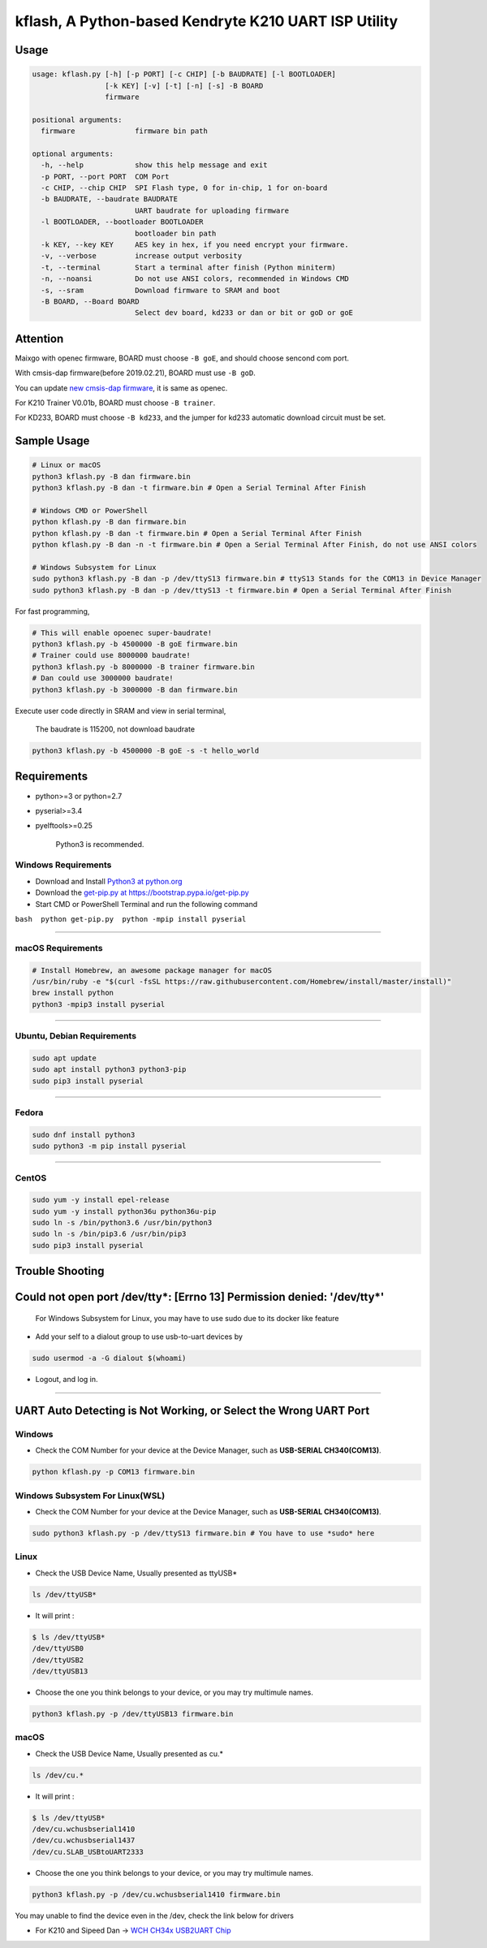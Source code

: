 kflash, A Python-based Kendryte K210 UART ISP Utility
=====================================================

Usage
-----

.. code:: bash

    usage: kflash.py [-h] [-p PORT] [-c CHIP] [-b BAUDRATE] [-l BOOTLOADER]
                     [-k KEY] [-v] [-t] [-n] [-s] -B BOARD
                     firmware

    positional arguments:
      firmware              firmware bin path

    optional arguments:
      -h, --help            show this help message and exit
      -p PORT, --port PORT  COM Port
      -c CHIP, --chip CHIP  SPI Flash type, 0 for in-chip, 1 for on-board
      -b BAUDRATE, --baudrate BAUDRATE
                            UART baudrate for uploading firmware
      -l BOOTLOADER, --bootloader BOOTLOADER
                            bootloader bin path
      -k KEY, --key KEY     AES key in hex, if you need encrypt your firmware.
      -v, --verbose         increase output verbosity
      -t, --terminal        Start a terminal after finish (Python miniterm)
      -n, --noansi          Do not use ANSI colors, recommended in Windows CMD
      -s, --sram            Download firmware to SRAM and boot
      -B BOARD, --Board BOARD
                            Select dev board, kd233 or dan or bit or goD or goE

Attention
---------

Maixgo with openec firmware, BOARD must choose ``-B goE``, and should choose
sencond com port.

With cmsis-dap firmware(before 2019.02.21), BOARD must use ``-B goD``.

You can update `new cmsis-dap firmware <http://blog.sipeed.com/p/352.html>`__, it is same as openec.

For K210 Trainer V0.01b, BOARD must choose ``-B trainer``.

For KD233, BOARD must choose ``-B kd233``, and the jumper for kd233 automatic
download circuit must be set.

Sample Usage
------------

.. code:: bash

    # Linux or macOS
    python3 kflash.py -B dan firmware.bin
    python3 kflash.py -B dan -t firmware.bin # Open a Serial Terminal After Finish

    # Windows CMD or PowerShell
    python kflash.py -B dan firmware.bin
    python kflash.py -B dan -t firmware.bin # Open a Serial Terminal After Finish
    python kflash.py -B dan -n -t firmware.bin # Open a Serial Terminal After Finish, do not use ANSI colors

    # Windows Subsystem for Linux
    sudo python3 kflash.py -B dan -p /dev/ttyS13 firmware.bin # ttyS13 Stands for the COM13 in Device Manager
    sudo python3 kflash.py -B dan -p /dev/ttyS13 -t firmware.bin # Open a Serial Terminal After Finish

For fast programming,

.. code:: bash

    # This will enable opoenec super-baudrate!
    python3 kflash.py -b 4500000 -B goE firmware.bin
    # Trainer could use 8000000 baudrate!
    python3 kflash.py -b 8000000 -B trainer firmware.bin
    # Dan could use 3000000 baudrate!
    python3 kflash.py -b 3000000 -B dan firmware.bin

Execute user code directly in SRAM and view in serial terminal,

    The baudrate is 115200, not download baudrate

.. code:: bash

    python3 kflash.py -b 4500000 -B goE -s -t hello_world

Requirements
------------

-  python>=3 or python=2.7
-  pyserial>=3.4
-  pyelftools>=0.25

    Python3 is recommended.

Windows Requirements
~~~~~~~~~~~~~~~~~~~~

-  Download and Install `Python3 at python.org <https://www.python.org/downloads/release/python-367/>`__
-  Download the `get-pip.py at https://bootstrap.pypa.io/get-pip.py <https://bootstrap.pypa.io/get-pip.py>`__
-  Start CMD or PowerShell Terminal and run the following command

``bash  python get-pip.py  python -mpip install pyserial``

--------------

macOS Requirements
~~~~~~~~~~~~~~~~~~

.. code:: bash

    # Install Homebrew, an awesome package manager for macOS
    /usr/bin/ruby -e "$(curl -fsSL https://raw.githubusercontent.com/Homebrew/install/master/install)"
    brew install python
    python3 -mpip3 install pyserial

--------------

Ubuntu, Debian Requirements
~~~~~~~~~~~~~~~~~~~~~~~~~~~

.. code:: bash

    sudo apt update
    sudo apt install python3 python3-pip
    sudo pip3 install pyserial

--------------

Fedora
~~~~~~

.. code:: bash

    sudo dnf install python3
    sudo python3 -m pip install pyserial

--------------

CentOS
~~~~~~

.. code:: bash

    sudo yum -y install epel-release
    sudo yum -y install python36u python36u-pip
    sudo ln -s /bin/python3.6 /usr/bin/python3
    sudo ln -s /bin/pip3.6 /usr/bin/pip3
    sudo pip3 install pyserial

Trouble Shooting
----------------

Could not open port /dev/tty*: [Errno 13] Permission denied: '/dev/tty*'
------------------------------------------------------------------------

    For Windows Subsystem for Linux, you may have to use sudo due to its docker
    like feature

-  Add your self to a dialout group to use usb-to-uart devices by

.. code:: bash

    sudo usermod -a -G dialout $(whoami)

-  Logout, and log in.

--------------

UART Auto Detecting is Not Working, or Select the Wrong UART Port
-----------------------------------------------------------------

Windows
~~~~~~~

-  Check the COM Number for your device at the Device Manager, such as
   **USB-SERIAL CH340(COM13)**.

.. code:: bash

    python kflash.py -p COM13 firmware.bin

Windows Subsystem For Linux(WSL)
~~~~~~~~~~~~~~~~~~~~~~~~~~~~~~~~

-  Check the COM Number for your device at the Device Manager, such as
   **USB-SERIAL CH340(COM13)**.

.. code:: bash

    sudo python3 kflash.py -p /dev/ttyS13 firmware.bin # You have to use *sudo* here

Linux
~~~~~

-  Check the USB Device Name, Usually presented as ttyUSB\*

.. code:: bash

    ls /dev/ttyUSB*

-  It will print :

.. code:: bash

    $ ls /dev/ttyUSB*
    /dev/ttyUSB0
    /dev/ttyUSB2
    /dev/ttyUSB13

-  Choose the one you think belongs to your device, or you may try multimule
   names.

.. code:: bash

    python3 kflash.py -p /dev/ttyUSB13 firmware.bin

macOS
~~~~~

-  Check the USB Device Name, Usually presented as cu.\*

.. code:: bash

    ls /dev/cu.*

-  It will print :

.. code:: bash

    $ ls /dev/ttyUSB*
    /dev/cu.wchusbserial1410
    /dev/cu.wchusbserial1437
    /dev/cu.SLAB_USBtoUART2333

-  Choose the one you think belongs to your device, or you may try multimule
   names.

.. code:: bash

    python3 kflash.py -p /dev/cu.wchusbserial1410 firmware.bin

You may unable to find the device even in the /dev, check the link below for
drivers

-  For K210 and Sipeed Dan -> `WCH CH34x USB2UART Chip <https://github.com/adrianmihalko/ch340g-ch34g-ch34x-mac-os-x-driver>`__

